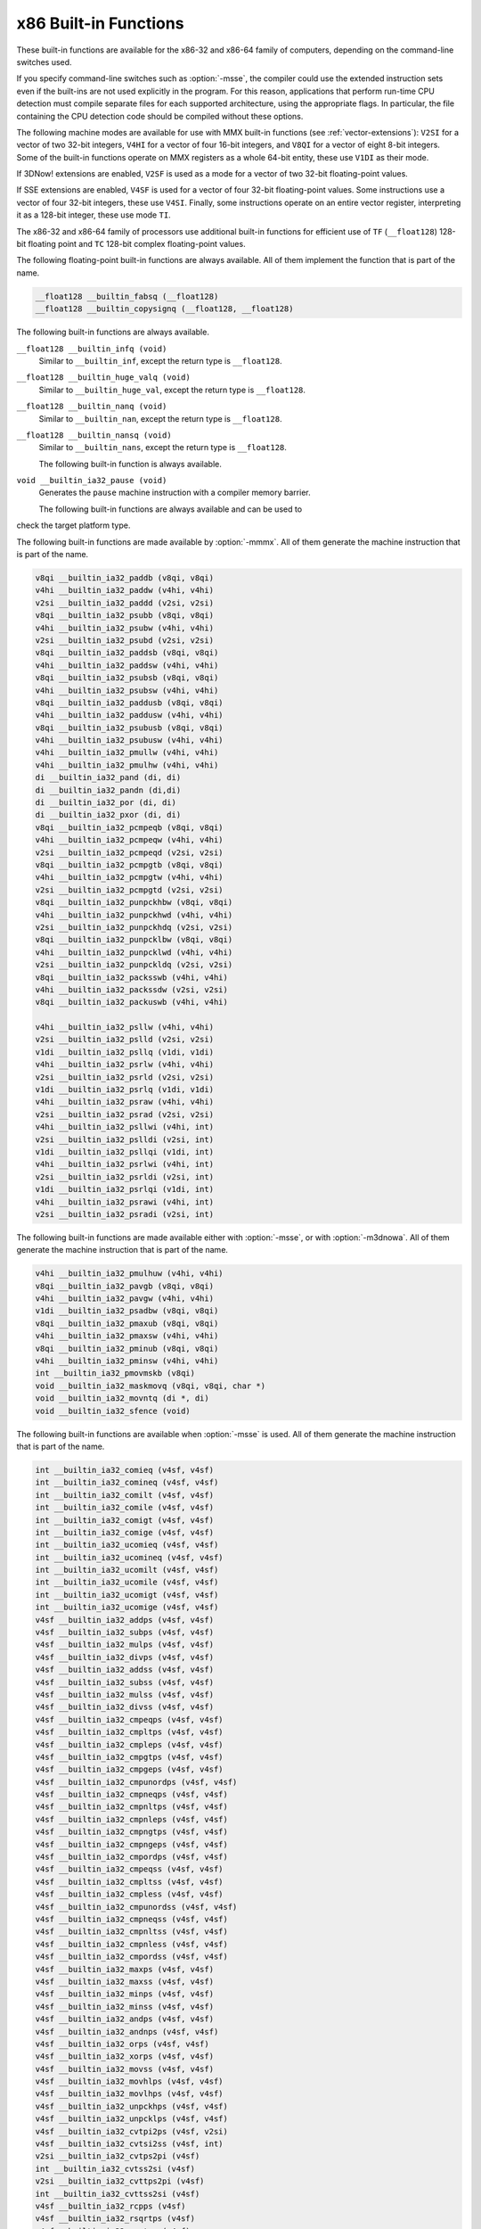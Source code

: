 ..
  Copyright 1988-2021 Free Software Foundation, Inc.
  This is part of the GCC manual.
  For copying conditions, see the GPL license file

.. _x86-built-in-functions:

x86 Built-in Functions
^^^^^^^^^^^^^^^^^^^^^^

These built-in functions are available for the x86-32 and x86-64 family
of computers, depending on the command-line switches used.

If you specify command-line switches such as :option:`-msse`,
the compiler could use the extended instruction sets even if the built-ins
are not used explicitly in the program.  For this reason, applications
that perform run-time CPU detection must compile separate files for each
supported architecture, using the appropriate flags.  In particular,
the file containing the CPU detection code should be compiled without
these options.

The following machine modes are available for use with MMX built-in functions
(see :ref:`vector-extensions`): ``V2SI`` for a vector of two 32-bit integers,
``V4HI`` for a vector of four 16-bit integers, and ``V8QI`` for a
vector of eight 8-bit integers.  Some of the built-in functions operate on
MMX registers as a whole 64-bit entity, these use ``V1DI`` as their mode.

If 3DNow! extensions are enabled, ``V2SF`` is used as a mode for a vector
of two 32-bit floating-point values.

If SSE extensions are enabled, ``V4SF`` is used for a vector of four 32-bit
floating-point values.  Some instructions use a vector of four 32-bit
integers, these use ``V4SI``.  Finally, some instructions operate on an
entire vector register, interpreting it as a 128-bit integer, these use mode
``TI``.

The x86-32 and x86-64 family of processors use additional built-in
functions for efficient use of ``TF`` (``__float128``) 128-bit
floating point and ``TC`` 128-bit complex floating-point values.

The following floating-point built-in functions are always available.  All
of them implement the function that is part of the name.

.. code-block:: c++

  __float128 __builtin_fabsq (__float128)
  __float128 __builtin_copysignq (__float128, __float128)

The following built-in functions are always available.

``__float128 __builtin_infq (void)``
  Similar to ``__builtin_inf``, except the return type is ``__float128``.

  .. index:: __builtin_infq

``__float128 __builtin_huge_valq (void)``
  Similar to ``__builtin_huge_val``, except the return type is ``__float128``.

  .. index:: __builtin_huge_valq

``__float128 __builtin_nanq (void)``
  Similar to ``__builtin_nan``, except the return type is ``__float128``.

  .. index:: __builtin_nanq

``__float128 __builtin_nansq (void)``
  Similar to ``__builtin_nans``, except the return type is ``__float128``.

  .. index:: __builtin_nansq

  The following built-in function is always available.

``void __builtin_ia32_pause (void)``
  Generates the ``pause`` machine instruction with a compiler memory
  barrier.

  The following built-in functions are always available and can be used to
check the target platform type.

.. function:: void __builtin_cpu_init (void)

  This function runs the CPU detection code to check the type of CPU and the
  features supported.  This built-in function needs to be invoked along with the built-in functions
  to check CPU type and features, ``__builtin_cpu_is`` and
  ``__builtin_cpu_supports``, only when used in a function that is
  executed before any constructors are called.  The CPU detection code is
  automatically executed in a very high priority constructor.

  For example, this function has to be used in ``ifunc`` resolvers that
  check for CPU type using the built-in functions ``__builtin_cpu_is``
  and ``__builtin_cpu_supports``, or in constructors on targets that
  don't support constructor priority.

  .. code-block:: c++

    static void (*resolve_memcpy (void)) (void)
    {
      // ifunc resolvers fire before constructors, explicitly call the init
      // function.
      __builtin_cpu_init ();
      if (__builtin_cpu_supports ("ssse3"))
        return ssse3_memcpy; // super fast memcpy with ssse3 instructions.
      else
        return default_memcpy;
    }

    void *memcpy (void *, const void *, size_t)
         __attribute__ ((ifunc ("resolve_memcpy")));

.. function:: int __builtin_cpu_is (const char *cpuname)

  This function returns a positive integer if the run-time CPU
  is of type :samp:`{cpuname}`
  and returns ``0`` otherwise. The following CPU names can be detected:

  :samp:`amd`
    AMD CPU.

  :samp:`intel`
    Intel CPU.

  :samp:`atom`
    Intel Atom CPU.

  :samp:`slm`
    Intel Silvermont CPU.

  :samp:`core2`
    Intel Core 2 CPU.

  :samp:`corei7`
    Intel Core i7 CPU.

  :samp:`nehalem`
    Intel Core i7 Nehalem CPU.

  :samp:`westmere`
    Intel Core i7 Westmere CPU.

  :samp:`sandybridge`
    Intel Core i7 Sandy Bridge CPU.

  :samp:`ivybridge`
    Intel Core i7 Ivy Bridge CPU.

  :samp:`haswell`
    Intel Core i7 Haswell CPU.

  :samp:`broadwell`
    Intel Core i7 Broadwell CPU.

  :samp:`skylake`
    Intel Core i7 Skylake CPU.

  :samp:`skylake-avx512`
    Intel Core i7 Skylake AVX512 CPU.

  :samp:`cannonlake`
    Intel Core i7 Cannon Lake CPU.

  :samp:`icelake-client`
    Intel Core i7 Ice Lake Client CPU.

  :samp:`icelake-server`
    Intel Core i7 Ice Lake Server CPU.

  :samp:`cascadelake`
    Intel Core i7 Cascadelake CPU.

  :samp:`tigerlake`
    Intel Core i7 Tigerlake CPU.

  :samp:`cooperlake`
    Intel Core i7 Cooperlake CPU.

  :samp:`sapphirerapids`
    Intel Core i7 sapphirerapids CPU.

  :samp:`alderlake`
    Intel Core i7 Alderlake CPU.

  :samp:`rocketlake`
    Intel Core i7 Rocketlake CPU.

  :samp:`bonnell`
    Intel Atom Bonnell CPU.

  :samp:`silvermont`
    Intel Atom Silvermont CPU.

  :samp:`goldmont`
    Intel Atom Goldmont CPU.

  :samp:`goldmont-plus`
    Intel Atom Goldmont Plus CPU.

  :samp:`tremont`
    Intel Atom Tremont CPU.

  :samp:`knl`
    Intel Knights Landing CPU.

  :samp:`knm`
    Intel Knights Mill CPU.

  :samp:`amdfam10h`
    AMD Family 10h CPU.

  :samp:`barcelona`
    AMD Family 10h Barcelona CPU.

  :samp:`shanghai`
    AMD Family 10h Shanghai CPU.

  :samp:`istanbul`
    AMD Family 10h Istanbul CPU.

  :samp:`btver1`
    AMD Family 14h CPU.

  :samp:`amdfam15h`
    AMD Family 15h CPU.

  :samp:`bdver1`
    AMD Family 15h Bulldozer version 1.

  :samp:`bdver2`
    AMD Family 15h Bulldozer version 2.

  :samp:`bdver3`
    AMD Family 15h Bulldozer version 3.

  :samp:`bdver4`
    AMD Family 15h Bulldozer version 4.

  :samp:`btver2`
    AMD Family 16h CPU.

  :samp:`amdfam17h`
    AMD Family 17h CPU.

  :samp:`znver1`
    AMD Family 17h Zen version 1.

  :samp:`znver2`
    AMD Family 17h Zen version 2.

  :samp:`amdfam19h`
    AMD Family 19h CPU.

  :samp:`znver3`
    AMD Family 19h Zen version 3.

  :samp:`x86-64`
    Baseline x86-64 microarchitecture level (as defined in x86-64 psABI).

  :samp:`x86-64-v2`
    x86-64-v2 microarchitecture level.

  :samp:`x86-64-v3`
    x86-64-v3 microarchitecture level.

  :samp:`x86-64-v4`
    x86-64-v4 microarchitecture level.

    Here is an example:

  .. code-block:: c++

    if (__builtin_cpu_is ("corei7"))
      {
         do_corei7 (); // Core i7 specific implementation.
      }
    else
      {
         do_generic (); // Generic implementation.
      }

.. function:: int __builtin_cpu_supports (const char *feature)

  This function returns a positive integer if the run-time CPU
  supports :samp:`{feature}`
  and returns ``0`` otherwise. The following features can be detected:

  :samp:`cmov`
    CMOV instruction.

  :samp:`mmx`
    MMX instructions.

  :samp:`popcnt`
    POPCNT instruction.

  :samp:`sse`
    SSE instructions.

  :samp:`sse2`
    SSE2 instructions.

  :samp:`sse3`
    SSE3 instructions.

  :samp:`ssse3`
    SSSE3 instructions.

  :samp:`sse4.1`
    SSE4.1 instructions.

  :samp:`sse4.2`
    SSE4.2 instructions.

  :samp:`avx`
    AVX instructions.

  :samp:`avx2`
    AVX2 instructions.

  :samp:`sse4a`
    SSE4A instructions.

  :samp:`fma4`
    FMA4 instructions.

  :samp:`xop`
    XOP instructions.

  :samp:`fma`
    FMA instructions.

  :samp:`avx512f`
    AVX512F instructions.

  :samp:`bmi`
    BMI instructions.

  :samp:`bmi2`
    BMI2 instructions.

  :samp:`aes`
    AES instructions.

  :samp:`pclmul`
    PCLMUL instructions.

  :samp:`avx512vl`
    AVX512VL instructions.

  :samp:`avx512bw`
    AVX512BW instructions.

  :samp:`avx512dq`
    AVX512DQ instructions.

  :samp:`avx512cd`
    AVX512CD instructions.

  :samp:`avx512er`
    AVX512ER instructions.

  :samp:`avx512pf`
    AVX512PF instructions.

  :samp:`avx512vbmi`
    AVX512VBMI instructions.

  :samp:`avx512ifma`
    AVX512IFMA instructions.

  :samp:`avx5124vnniw`
    AVX5124VNNIW instructions.

  :samp:`avx5124fmaps`
    AVX5124FMAPS instructions.

  :samp:`avx512vpopcntdq`
    AVX512VPOPCNTDQ instructions.

  :samp:`avx512vbmi2`
    AVX512VBMI2 instructions.

  :samp:`gfni`
    GFNI instructions.

  :samp:`vpclmulqdq`
    VPCLMULQDQ instructions.

  :samp:`avx512vnni`
    AVX512VNNI instructions.

  :samp:`avx512bitalg`
    AVX512BITALG instructions.

    Here is an example:

  .. code-block:: c++

    if (__builtin_cpu_supports ("popcnt"))
      {
         asm("popcnt %1,%0" : "=r"(count) : "rm"(n) : "cc");
      }
    else
      {
         count = generic_countbits (n); //generic implementation.
      }

The following built-in functions are made available by :option:`-mmmx`.
All of them generate the machine instruction that is part of the name.

.. code-block:: c++

  v8qi __builtin_ia32_paddb (v8qi, v8qi)
  v4hi __builtin_ia32_paddw (v4hi, v4hi)
  v2si __builtin_ia32_paddd (v2si, v2si)
  v8qi __builtin_ia32_psubb (v8qi, v8qi)
  v4hi __builtin_ia32_psubw (v4hi, v4hi)
  v2si __builtin_ia32_psubd (v2si, v2si)
  v8qi __builtin_ia32_paddsb (v8qi, v8qi)
  v4hi __builtin_ia32_paddsw (v4hi, v4hi)
  v8qi __builtin_ia32_psubsb (v8qi, v8qi)
  v4hi __builtin_ia32_psubsw (v4hi, v4hi)
  v8qi __builtin_ia32_paddusb (v8qi, v8qi)
  v4hi __builtin_ia32_paddusw (v4hi, v4hi)
  v8qi __builtin_ia32_psubusb (v8qi, v8qi)
  v4hi __builtin_ia32_psubusw (v4hi, v4hi)
  v4hi __builtin_ia32_pmullw (v4hi, v4hi)
  v4hi __builtin_ia32_pmulhw (v4hi, v4hi)
  di __builtin_ia32_pand (di, di)
  di __builtin_ia32_pandn (di,di)
  di __builtin_ia32_por (di, di)
  di __builtin_ia32_pxor (di, di)
  v8qi __builtin_ia32_pcmpeqb (v8qi, v8qi)
  v4hi __builtin_ia32_pcmpeqw (v4hi, v4hi)
  v2si __builtin_ia32_pcmpeqd (v2si, v2si)
  v8qi __builtin_ia32_pcmpgtb (v8qi, v8qi)
  v4hi __builtin_ia32_pcmpgtw (v4hi, v4hi)
  v2si __builtin_ia32_pcmpgtd (v2si, v2si)
  v8qi __builtin_ia32_punpckhbw (v8qi, v8qi)
  v4hi __builtin_ia32_punpckhwd (v4hi, v4hi)
  v2si __builtin_ia32_punpckhdq (v2si, v2si)
  v8qi __builtin_ia32_punpcklbw (v8qi, v8qi)
  v4hi __builtin_ia32_punpcklwd (v4hi, v4hi)
  v2si __builtin_ia32_punpckldq (v2si, v2si)
  v8qi __builtin_ia32_packsswb (v4hi, v4hi)
  v4hi __builtin_ia32_packssdw (v2si, v2si)
  v8qi __builtin_ia32_packuswb (v4hi, v4hi)

  v4hi __builtin_ia32_psllw (v4hi, v4hi)
  v2si __builtin_ia32_pslld (v2si, v2si)
  v1di __builtin_ia32_psllq (v1di, v1di)
  v4hi __builtin_ia32_psrlw (v4hi, v4hi)
  v2si __builtin_ia32_psrld (v2si, v2si)
  v1di __builtin_ia32_psrlq (v1di, v1di)
  v4hi __builtin_ia32_psraw (v4hi, v4hi)
  v2si __builtin_ia32_psrad (v2si, v2si)
  v4hi __builtin_ia32_psllwi (v4hi, int)
  v2si __builtin_ia32_pslldi (v2si, int)
  v1di __builtin_ia32_psllqi (v1di, int)
  v4hi __builtin_ia32_psrlwi (v4hi, int)
  v2si __builtin_ia32_psrldi (v2si, int)
  v1di __builtin_ia32_psrlqi (v1di, int)
  v4hi __builtin_ia32_psrawi (v4hi, int)
  v2si __builtin_ia32_psradi (v2si, int)

The following built-in functions are made available either with
:option:`-msse`, or with :option:`-m3dnowa`.  All of them generate
the machine instruction that is part of the name.

.. code-block:: c++

  v4hi __builtin_ia32_pmulhuw (v4hi, v4hi)
  v8qi __builtin_ia32_pavgb (v8qi, v8qi)
  v4hi __builtin_ia32_pavgw (v4hi, v4hi)
  v1di __builtin_ia32_psadbw (v8qi, v8qi)
  v8qi __builtin_ia32_pmaxub (v8qi, v8qi)
  v4hi __builtin_ia32_pmaxsw (v4hi, v4hi)
  v8qi __builtin_ia32_pminub (v8qi, v8qi)
  v4hi __builtin_ia32_pminsw (v4hi, v4hi)
  int __builtin_ia32_pmovmskb (v8qi)
  void __builtin_ia32_maskmovq (v8qi, v8qi, char *)
  void __builtin_ia32_movntq (di *, di)
  void __builtin_ia32_sfence (void)

The following built-in functions are available when :option:`-msse` is used.
All of them generate the machine instruction that is part of the name.

.. code-block:: c++

  int __builtin_ia32_comieq (v4sf, v4sf)
  int __builtin_ia32_comineq (v4sf, v4sf)
  int __builtin_ia32_comilt (v4sf, v4sf)
  int __builtin_ia32_comile (v4sf, v4sf)
  int __builtin_ia32_comigt (v4sf, v4sf)
  int __builtin_ia32_comige (v4sf, v4sf)
  int __builtin_ia32_ucomieq (v4sf, v4sf)
  int __builtin_ia32_ucomineq (v4sf, v4sf)
  int __builtin_ia32_ucomilt (v4sf, v4sf)
  int __builtin_ia32_ucomile (v4sf, v4sf)
  int __builtin_ia32_ucomigt (v4sf, v4sf)
  int __builtin_ia32_ucomige (v4sf, v4sf)
  v4sf __builtin_ia32_addps (v4sf, v4sf)
  v4sf __builtin_ia32_subps (v4sf, v4sf)
  v4sf __builtin_ia32_mulps (v4sf, v4sf)
  v4sf __builtin_ia32_divps (v4sf, v4sf)
  v4sf __builtin_ia32_addss (v4sf, v4sf)
  v4sf __builtin_ia32_subss (v4sf, v4sf)
  v4sf __builtin_ia32_mulss (v4sf, v4sf)
  v4sf __builtin_ia32_divss (v4sf, v4sf)
  v4sf __builtin_ia32_cmpeqps (v4sf, v4sf)
  v4sf __builtin_ia32_cmpltps (v4sf, v4sf)
  v4sf __builtin_ia32_cmpleps (v4sf, v4sf)
  v4sf __builtin_ia32_cmpgtps (v4sf, v4sf)
  v4sf __builtin_ia32_cmpgeps (v4sf, v4sf)
  v4sf __builtin_ia32_cmpunordps (v4sf, v4sf)
  v4sf __builtin_ia32_cmpneqps (v4sf, v4sf)
  v4sf __builtin_ia32_cmpnltps (v4sf, v4sf)
  v4sf __builtin_ia32_cmpnleps (v4sf, v4sf)
  v4sf __builtin_ia32_cmpngtps (v4sf, v4sf)
  v4sf __builtin_ia32_cmpngeps (v4sf, v4sf)
  v4sf __builtin_ia32_cmpordps (v4sf, v4sf)
  v4sf __builtin_ia32_cmpeqss (v4sf, v4sf)
  v4sf __builtin_ia32_cmpltss (v4sf, v4sf)
  v4sf __builtin_ia32_cmpless (v4sf, v4sf)
  v4sf __builtin_ia32_cmpunordss (v4sf, v4sf)
  v4sf __builtin_ia32_cmpneqss (v4sf, v4sf)
  v4sf __builtin_ia32_cmpnltss (v4sf, v4sf)
  v4sf __builtin_ia32_cmpnless (v4sf, v4sf)
  v4sf __builtin_ia32_cmpordss (v4sf, v4sf)
  v4sf __builtin_ia32_maxps (v4sf, v4sf)
  v4sf __builtin_ia32_maxss (v4sf, v4sf)
  v4sf __builtin_ia32_minps (v4sf, v4sf)
  v4sf __builtin_ia32_minss (v4sf, v4sf)
  v4sf __builtin_ia32_andps (v4sf, v4sf)
  v4sf __builtin_ia32_andnps (v4sf, v4sf)
  v4sf __builtin_ia32_orps (v4sf, v4sf)
  v4sf __builtin_ia32_xorps (v4sf, v4sf)
  v4sf __builtin_ia32_movss (v4sf, v4sf)
  v4sf __builtin_ia32_movhlps (v4sf, v4sf)
  v4sf __builtin_ia32_movlhps (v4sf, v4sf)
  v4sf __builtin_ia32_unpckhps (v4sf, v4sf)
  v4sf __builtin_ia32_unpcklps (v4sf, v4sf)
  v4sf __builtin_ia32_cvtpi2ps (v4sf, v2si)
  v4sf __builtin_ia32_cvtsi2ss (v4sf, int)
  v2si __builtin_ia32_cvtps2pi (v4sf)
  int __builtin_ia32_cvtss2si (v4sf)
  v2si __builtin_ia32_cvttps2pi (v4sf)
  int __builtin_ia32_cvttss2si (v4sf)
  v4sf __builtin_ia32_rcpps (v4sf)
  v4sf __builtin_ia32_rsqrtps (v4sf)
  v4sf __builtin_ia32_sqrtps (v4sf)
  v4sf __builtin_ia32_rcpss (v4sf)
  v4sf __builtin_ia32_rsqrtss (v4sf)
  v4sf __builtin_ia32_sqrtss (v4sf)
  v4sf __builtin_ia32_shufps (v4sf, v4sf, int)
  void __builtin_ia32_movntps (float *, v4sf)
  int __builtin_ia32_movmskps (v4sf)

The following built-in functions are available when :option:`-msse` is used.

``v4sf __builtin_ia32_loadups (float *)``
  Generates the ``movups`` machine instruction as a load from memory.

``void __builtin_ia32_storeups (float *, v4sf)``
  Generates the ``movups`` machine instruction as a store to memory.

``v4sf __builtin_ia32_loadss (float *)``
  Generates the ``movss`` machine instruction as a load from memory.

``v4sf __builtin_ia32_loadhps (v4sf, const v2sf *)``
  Generates the ``movhps`` machine instruction as a load from memory.

``v4sf __builtin_ia32_loadlps (v4sf, const v2sf *)``
  Generates the ``movlps`` machine instruction as a load from memory

``void __builtin_ia32_storehps (v2sf *, v4sf)``
  Generates the ``movhps`` machine instruction as a store to memory.

``void __builtin_ia32_storelps (v2sf *, v4sf)``
  Generates the ``movlps`` machine instruction as a store to memory.

  The following built-in functions are available when :option:`-msse2` is used.
All of them generate the machine instruction that is part of the name.

.. code-block:: c++

  int __builtin_ia32_comisdeq (v2df, v2df)
  int __builtin_ia32_comisdlt (v2df, v2df)
  int __builtin_ia32_comisdle (v2df, v2df)
  int __builtin_ia32_comisdgt (v2df, v2df)
  int __builtin_ia32_comisdge (v2df, v2df)
  int __builtin_ia32_comisdneq (v2df, v2df)
  int __builtin_ia32_ucomisdeq (v2df, v2df)
  int __builtin_ia32_ucomisdlt (v2df, v2df)
  int __builtin_ia32_ucomisdle (v2df, v2df)
  int __builtin_ia32_ucomisdgt (v2df, v2df)
  int __builtin_ia32_ucomisdge (v2df, v2df)
  int __builtin_ia32_ucomisdneq (v2df, v2df)
  v2df __builtin_ia32_cmpeqpd (v2df, v2df)
  v2df __builtin_ia32_cmpltpd (v2df, v2df)
  v2df __builtin_ia32_cmplepd (v2df, v2df)
  v2df __builtin_ia32_cmpgtpd (v2df, v2df)
  v2df __builtin_ia32_cmpgepd (v2df, v2df)
  v2df __builtin_ia32_cmpunordpd (v2df, v2df)
  v2df __builtin_ia32_cmpneqpd (v2df, v2df)
  v2df __builtin_ia32_cmpnltpd (v2df, v2df)
  v2df __builtin_ia32_cmpnlepd (v2df, v2df)
  v2df __builtin_ia32_cmpngtpd (v2df, v2df)
  v2df __builtin_ia32_cmpngepd (v2df, v2df)
  v2df __builtin_ia32_cmpordpd (v2df, v2df)
  v2df __builtin_ia32_cmpeqsd (v2df, v2df)
  v2df __builtin_ia32_cmpltsd (v2df, v2df)
  v2df __builtin_ia32_cmplesd (v2df, v2df)
  v2df __builtin_ia32_cmpunordsd (v2df, v2df)
  v2df __builtin_ia32_cmpneqsd (v2df, v2df)
  v2df __builtin_ia32_cmpnltsd (v2df, v2df)
  v2df __builtin_ia32_cmpnlesd (v2df, v2df)
  v2df __builtin_ia32_cmpordsd (v2df, v2df)
  v2di __builtin_ia32_paddq (v2di, v2di)
  v2di __builtin_ia32_psubq (v2di, v2di)
  v2df __builtin_ia32_addpd (v2df, v2df)
  v2df __builtin_ia32_subpd (v2df, v2df)
  v2df __builtin_ia32_mulpd (v2df, v2df)
  v2df __builtin_ia32_divpd (v2df, v2df)
  v2df __builtin_ia32_addsd (v2df, v2df)
  v2df __builtin_ia32_subsd (v2df, v2df)
  v2df __builtin_ia32_mulsd (v2df, v2df)
  v2df __builtin_ia32_divsd (v2df, v2df)
  v2df __builtin_ia32_minpd (v2df, v2df)
  v2df __builtin_ia32_maxpd (v2df, v2df)
  v2df __builtin_ia32_minsd (v2df, v2df)
  v2df __builtin_ia32_maxsd (v2df, v2df)
  v2df __builtin_ia32_andpd (v2df, v2df)
  v2df __builtin_ia32_andnpd (v2df, v2df)
  v2df __builtin_ia32_orpd (v2df, v2df)
  v2df __builtin_ia32_xorpd (v2df, v2df)
  v2df __builtin_ia32_movsd (v2df, v2df)
  v2df __builtin_ia32_unpckhpd (v2df, v2df)
  v2df __builtin_ia32_unpcklpd (v2df, v2df)
  v16qi __builtin_ia32_paddb128 (v16qi, v16qi)
  v8hi __builtin_ia32_paddw128 (v8hi, v8hi)
  v4si __builtin_ia32_paddd128 (v4si, v4si)
  v2di __builtin_ia32_paddq128 (v2di, v2di)
  v16qi __builtin_ia32_psubb128 (v16qi, v16qi)
  v8hi __builtin_ia32_psubw128 (v8hi, v8hi)
  v4si __builtin_ia32_psubd128 (v4si, v4si)
  v2di __builtin_ia32_psubq128 (v2di, v2di)
  v8hi __builtin_ia32_pmullw128 (v8hi, v8hi)
  v8hi __builtin_ia32_pmulhw128 (v8hi, v8hi)
  v2di __builtin_ia32_pand128 (v2di, v2di)
  v2di __builtin_ia32_pandn128 (v2di, v2di)
  v2di __builtin_ia32_por128 (v2di, v2di)
  v2di __builtin_ia32_pxor128 (v2di, v2di)
  v16qi __builtin_ia32_pavgb128 (v16qi, v16qi)
  v8hi __builtin_ia32_pavgw128 (v8hi, v8hi)
  v16qi __builtin_ia32_pcmpeqb128 (v16qi, v16qi)
  v8hi __builtin_ia32_pcmpeqw128 (v8hi, v8hi)
  v4si __builtin_ia32_pcmpeqd128 (v4si, v4si)
  v16qi __builtin_ia32_pcmpgtb128 (v16qi, v16qi)
  v8hi __builtin_ia32_pcmpgtw128 (v8hi, v8hi)
  v4si __builtin_ia32_pcmpgtd128 (v4si, v4si)
  v16qi __builtin_ia32_pmaxub128 (v16qi, v16qi)
  v8hi __builtin_ia32_pmaxsw128 (v8hi, v8hi)
  v16qi __builtin_ia32_pminub128 (v16qi, v16qi)
  v8hi __builtin_ia32_pminsw128 (v8hi, v8hi)
  v16qi __builtin_ia32_punpckhbw128 (v16qi, v16qi)
  v8hi __builtin_ia32_punpckhwd128 (v8hi, v8hi)
  v4si __builtin_ia32_punpckhdq128 (v4si, v4si)
  v2di __builtin_ia32_punpckhqdq128 (v2di, v2di)
  v16qi __builtin_ia32_punpcklbw128 (v16qi, v16qi)
  v8hi __builtin_ia32_punpcklwd128 (v8hi, v8hi)
  v4si __builtin_ia32_punpckldq128 (v4si, v4si)
  v2di __builtin_ia32_punpcklqdq128 (v2di, v2di)
  v16qi __builtin_ia32_packsswb128 (v8hi, v8hi)
  v8hi __builtin_ia32_packssdw128 (v4si, v4si)
  v16qi __builtin_ia32_packuswb128 (v8hi, v8hi)
  v8hi __builtin_ia32_pmulhuw128 (v8hi, v8hi)
  void __builtin_ia32_maskmovdqu (v16qi, v16qi)
  v2df __builtin_ia32_loadupd (double *)
  void __builtin_ia32_storeupd (double *, v2df)
  v2df __builtin_ia32_loadhpd (v2df, double const *)
  v2df __builtin_ia32_loadlpd (v2df, double const *)
  int __builtin_ia32_movmskpd (v2df)
  int __builtin_ia32_pmovmskb128 (v16qi)
  void __builtin_ia32_movnti (int *, int)
  void __builtin_ia32_movnti64 (long long int *, long long int)
  void __builtin_ia32_movntpd (double *, v2df)
  void __builtin_ia32_movntdq (v2df *, v2df)
  v4si __builtin_ia32_pshufd (v4si, int)
  v8hi __builtin_ia32_pshuflw (v8hi, int)
  v8hi __builtin_ia32_pshufhw (v8hi, int)
  v2di __builtin_ia32_psadbw128 (v16qi, v16qi)
  v2df __builtin_ia32_sqrtpd (v2df)
  v2df __builtin_ia32_sqrtsd (v2df)
  v2df __builtin_ia32_shufpd (v2df, v2df, int)
  v2df __builtin_ia32_cvtdq2pd (v4si)
  v4sf __builtin_ia32_cvtdq2ps (v4si)
  v4si __builtin_ia32_cvtpd2dq (v2df)
  v2si __builtin_ia32_cvtpd2pi (v2df)
  v4sf __builtin_ia32_cvtpd2ps (v2df)
  v4si __builtin_ia32_cvttpd2dq (v2df)
  v2si __builtin_ia32_cvttpd2pi (v2df)
  v2df __builtin_ia32_cvtpi2pd (v2si)
  int __builtin_ia32_cvtsd2si (v2df)
  int __builtin_ia32_cvttsd2si (v2df)
  long long __builtin_ia32_cvtsd2si64 (v2df)
  long long __builtin_ia32_cvttsd2si64 (v2df)
  v4si __builtin_ia32_cvtps2dq (v4sf)
  v2df __builtin_ia32_cvtps2pd (v4sf)
  v4si __builtin_ia32_cvttps2dq (v4sf)
  v2df __builtin_ia32_cvtsi2sd (v2df, int)
  v2df __builtin_ia32_cvtsi642sd (v2df, long long)
  v4sf __builtin_ia32_cvtsd2ss (v4sf, v2df)
  v2df __builtin_ia32_cvtss2sd (v2df, v4sf)
  void __builtin_ia32_clflush (const void *)
  void __builtin_ia32_lfence (void)
  void __builtin_ia32_mfence (void)
  v16qi __builtin_ia32_loaddqu (const char *)
  void __builtin_ia32_storedqu (char *, v16qi)
  v1di __builtin_ia32_pmuludq (v2si, v2si)
  v2di __builtin_ia32_pmuludq128 (v4si, v4si)
  v8hi __builtin_ia32_psllw128 (v8hi, v8hi)
  v4si __builtin_ia32_pslld128 (v4si, v4si)
  v2di __builtin_ia32_psllq128 (v2di, v2di)
  v8hi __builtin_ia32_psrlw128 (v8hi, v8hi)
  v4si __builtin_ia32_psrld128 (v4si, v4si)
  v2di __builtin_ia32_psrlq128 (v2di, v2di)
  v8hi __builtin_ia32_psraw128 (v8hi, v8hi)
  v4si __builtin_ia32_psrad128 (v4si, v4si)
  v2di __builtin_ia32_pslldqi128 (v2di, int)
  v8hi __builtin_ia32_psllwi128 (v8hi, int)
  v4si __builtin_ia32_pslldi128 (v4si, int)
  v2di __builtin_ia32_psllqi128 (v2di, int)
  v2di __builtin_ia32_psrldqi128 (v2di, int)
  v8hi __builtin_ia32_psrlwi128 (v8hi, int)
  v4si __builtin_ia32_psrldi128 (v4si, int)
  v2di __builtin_ia32_psrlqi128 (v2di, int)
  v8hi __builtin_ia32_psrawi128 (v8hi, int)
  v4si __builtin_ia32_psradi128 (v4si, int)
  v4si __builtin_ia32_pmaddwd128 (v8hi, v8hi)
  v2di __builtin_ia32_movq128 (v2di)

The following built-in functions are available when :option:`-msse3` is used.
All of them generate the machine instruction that is part of the name.

.. code-block:: c++

  v2df __builtin_ia32_addsubpd (v2df, v2df)
  v4sf __builtin_ia32_addsubps (v4sf, v4sf)
  v2df __builtin_ia32_haddpd (v2df, v2df)
  v4sf __builtin_ia32_haddps (v4sf, v4sf)
  v2df __builtin_ia32_hsubpd (v2df, v2df)
  v4sf __builtin_ia32_hsubps (v4sf, v4sf)
  v16qi __builtin_ia32_lddqu (char const *)
  void __builtin_ia32_monitor (void *, unsigned int, unsigned int)
  v4sf __builtin_ia32_movshdup (v4sf)
  v4sf __builtin_ia32_movsldup (v4sf)
  void __builtin_ia32_mwait (unsigned int, unsigned int)

The following built-in functions are available when :option:`-mssse3` is used.
All of them generate the machine instruction that is part of the name.

.. code-block:: c++

  v2si __builtin_ia32_phaddd (v2si, v2si)
  v4hi __builtin_ia32_phaddw (v4hi, v4hi)
  v4hi __builtin_ia32_phaddsw (v4hi, v4hi)
  v2si __builtin_ia32_phsubd (v2si, v2si)
  v4hi __builtin_ia32_phsubw (v4hi, v4hi)
  v4hi __builtin_ia32_phsubsw (v4hi, v4hi)
  v4hi __builtin_ia32_pmaddubsw (v8qi, v8qi)
  v4hi __builtin_ia32_pmulhrsw (v4hi, v4hi)
  v8qi __builtin_ia32_pshufb (v8qi, v8qi)
  v8qi __builtin_ia32_psignb (v8qi, v8qi)
  v2si __builtin_ia32_psignd (v2si, v2si)
  v4hi __builtin_ia32_psignw (v4hi, v4hi)
  v1di __builtin_ia32_palignr (v1di, v1di, int)
  v8qi __builtin_ia32_pabsb (v8qi)
  v2si __builtin_ia32_pabsd (v2si)
  v4hi __builtin_ia32_pabsw (v4hi)

The following built-in functions are available when :option:`-mssse3` is used.
All of them generate the machine instruction that is part of the name.

.. code-block:: c++

  v4si __builtin_ia32_phaddd128 (v4si, v4si)
  v8hi __builtin_ia32_phaddw128 (v8hi, v8hi)
  v8hi __builtin_ia32_phaddsw128 (v8hi, v8hi)
  v4si __builtin_ia32_phsubd128 (v4si, v4si)
  v8hi __builtin_ia32_phsubw128 (v8hi, v8hi)
  v8hi __builtin_ia32_phsubsw128 (v8hi, v8hi)
  v8hi __builtin_ia32_pmaddubsw128 (v16qi, v16qi)
  v8hi __builtin_ia32_pmulhrsw128 (v8hi, v8hi)
  v16qi __builtin_ia32_pshufb128 (v16qi, v16qi)
  v16qi __builtin_ia32_psignb128 (v16qi, v16qi)
  v4si __builtin_ia32_psignd128 (v4si, v4si)
  v8hi __builtin_ia32_psignw128 (v8hi, v8hi)
  v2di __builtin_ia32_palignr128 (v2di, v2di, int)
  v16qi __builtin_ia32_pabsb128 (v16qi)
  v4si __builtin_ia32_pabsd128 (v4si)
  v8hi __builtin_ia32_pabsw128 (v8hi)

The following built-in functions are available when :option:`-msse4.1` is
used.  All of them generate the machine instruction that is part of the
name.

.. code-block:: c++

  v2df __builtin_ia32_blendpd (v2df, v2df, const int)
  v4sf __builtin_ia32_blendps (v4sf, v4sf, const int)
  v2df __builtin_ia32_blendvpd (v2df, v2df, v2df)
  v4sf __builtin_ia32_blendvps (v4sf, v4sf, v4sf)
  v2df __builtin_ia32_dppd (v2df, v2df, const int)
  v4sf __builtin_ia32_dpps (v4sf, v4sf, const int)
  v4sf __builtin_ia32_insertps128 (v4sf, v4sf, const int)
  v2di __builtin_ia32_movntdqa (v2di *);
  v16qi __builtin_ia32_mpsadbw128 (v16qi, v16qi, const int)
  v8hi __builtin_ia32_packusdw128 (v4si, v4si)
  v16qi __builtin_ia32_pblendvb128 (v16qi, v16qi, v16qi)
  v8hi __builtin_ia32_pblendw128 (v8hi, v8hi, const int)
  v2di __builtin_ia32_pcmpeqq (v2di, v2di)
  v8hi __builtin_ia32_phminposuw128 (v8hi)
  v16qi __builtin_ia32_pmaxsb128 (v16qi, v16qi)
  v4si __builtin_ia32_pmaxsd128 (v4si, v4si)
  v4si __builtin_ia32_pmaxud128 (v4si, v4si)
  v8hi __builtin_ia32_pmaxuw128 (v8hi, v8hi)
  v16qi __builtin_ia32_pminsb128 (v16qi, v16qi)
  v4si __builtin_ia32_pminsd128 (v4si, v4si)
  v4si __builtin_ia32_pminud128 (v4si, v4si)
  v8hi __builtin_ia32_pminuw128 (v8hi, v8hi)
  v4si __builtin_ia32_pmovsxbd128 (v16qi)
  v2di __builtin_ia32_pmovsxbq128 (v16qi)
  v8hi __builtin_ia32_pmovsxbw128 (v16qi)
  v2di __builtin_ia32_pmovsxdq128 (v4si)
  v4si __builtin_ia32_pmovsxwd128 (v8hi)
  v2di __builtin_ia32_pmovsxwq128 (v8hi)
  v4si __builtin_ia32_pmovzxbd128 (v16qi)
  v2di __builtin_ia32_pmovzxbq128 (v16qi)
  v8hi __builtin_ia32_pmovzxbw128 (v16qi)
  v2di __builtin_ia32_pmovzxdq128 (v4si)
  v4si __builtin_ia32_pmovzxwd128 (v8hi)
  v2di __builtin_ia32_pmovzxwq128 (v8hi)
  v2di __builtin_ia32_pmuldq128 (v4si, v4si)
  v4si __builtin_ia32_pmulld128 (v4si, v4si)
  int __builtin_ia32_ptestc128 (v2di, v2di)
  int __builtin_ia32_ptestnzc128 (v2di, v2di)
  int __builtin_ia32_ptestz128 (v2di, v2di)
  v2df __builtin_ia32_roundpd (v2df, const int)
  v4sf __builtin_ia32_roundps (v4sf, const int)
  v2df __builtin_ia32_roundsd (v2df, v2df, const int)
  v4sf __builtin_ia32_roundss (v4sf, v4sf, const int)

The following built-in functions are available when :option:`-msse4.1` is
used.

``v4sf __builtin_ia32_vec_set_v4sf (v4sf, float, const int)``
  Generates the ``insertps`` machine instruction.

``int __builtin_ia32_vec_ext_v16qi (v16qi, const int)``
  Generates the ``pextrb`` machine instruction.

``v16qi __builtin_ia32_vec_set_v16qi (v16qi, int, const int)``
  Generates the ``pinsrb`` machine instruction.

``v4si __builtin_ia32_vec_set_v4si (v4si, int, const int)``
  Generates the ``pinsrd`` machine instruction.

``v2di __builtin_ia32_vec_set_v2di (v2di, long long, const int)``
  Generates the ``pinsrq`` machine instruction in 64bit mode.

  The following built-in functions are changed to generate new SSE4.1
instructions when :option:`-msse4.1` is used.

``float __builtin_ia32_vec_ext_v4sf (v4sf, const int)``
  Generates the ``extractps`` machine instruction.

``int __builtin_ia32_vec_ext_v4si (v4si, const int)``
  Generates the ``pextrd`` machine instruction.

``long long __builtin_ia32_vec_ext_v2di (v2di, const int)``
  Generates the ``pextrq`` machine instruction in 64bit mode.

  The following built-in functions are available when :option:`-msse4.2` is
used.  All of them generate the machine instruction that is part of the
name.

.. code-block:: c++

  v16qi __builtin_ia32_pcmpestrm128 (v16qi, int, v16qi, int, const int)
  int __builtin_ia32_pcmpestri128 (v16qi, int, v16qi, int, const int)
  int __builtin_ia32_pcmpestria128 (v16qi, int, v16qi, int, const int)
  int __builtin_ia32_pcmpestric128 (v16qi, int, v16qi, int, const int)
  int __builtin_ia32_pcmpestrio128 (v16qi, int, v16qi, int, const int)
  int __builtin_ia32_pcmpestris128 (v16qi, int, v16qi, int, const int)
  int __builtin_ia32_pcmpestriz128 (v16qi, int, v16qi, int, const int)
  v16qi __builtin_ia32_pcmpistrm128 (v16qi, v16qi, const int)
  int __builtin_ia32_pcmpistri128 (v16qi, v16qi, const int)
  int __builtin_ia32_pcmpistria128 (v16qi, v16qi, const int)
  int __builtin_ia32_pcmpistric128 (v16qi, v16qi, const int)
  int __builtin_ia32_pcmpistrio128 (v16qi, v16qi, const int)
  int __builtin_ia32_pcmpistris128 (v16qi, v16qi, const int)
  int __builtin_ia32_pcmpistriz128 (v16qi, v16qi, const int)
  v2di __builtin_ia32_pcmpgtq (v2di, v2di)

The following built-in functions are available when :option:`-msse4.2` is
used.

``unsigned int __builtin_ia32_crc32qi (unsigned int, unsigned char)``
  Generates the ``crc32b`` machine instruction.

``unsigned int __builtin_ia32_crc32hi (unsigned int, unsigned short)``
  Generates the ``crc32w`` machine instruction.

``unsigned int __builtin_ia32_crc32si (unsigned int, unsigned int)``
  Generates the ``crc32l`` machine instruction.

``unsigned long long __builtin_ia32_crc32di (unsigned long long, unsigned long long)``
  Generates the ``crc32q`` machine instruction.

  The following built-in functions are changed to generate new SSE4.2
instructions when :option:`-msse4.2` is used.

``int __builtin_popcount (unsigned int)``
  Generates the ``popcntl`` machine instruction.

``int __builtin_popcountl (unsigned long)``
  Generates the ``popcntl`` or ``popcntq`` machine instruction,
  depending on the size of ``unsigned long``.

``int __builtin_popcountll (unsigned long long)``
  Generates the ``popcntq`` machine instruction.

  The following built-in functions are available when :option:`-mavx` is
used. All of them generate the machine instruction that is part of the
name.

.. code-block:: c++

  v4df __builtin_ia32_addpd256 (v4df,v4df)
  v8sf __builtin_ia32_addps256 (v8sf,v8sf)
  v4df __builtin_ia32_addsubpd256 (v4df,v4df)
  v8sf __builtin_ia32_addsubps256 (v8sf,v8sf)
  v4df __builtin_ia32_andnpd256 (v4df,v4df)
  v8sf __builtin_ia32_andnps256 (v8sf,v8sf)
  v4df __builtin_ia32_andpd256 (v4df,v4df)
  v8sf __builtin_ia32_andps256 (v8sf,v8sf)
  v4df __builtin_ia32_blendpd256 (v4df,v4df,int)
  v8sf __builtin_ia32_blendps256 (v8sf,v8sf,int)
  v4df __builtin_ia32_blendvpd256 (v4df,v4df,v4df)
  v8sf __builtin_ia32_blendvps256 (v8sf,v8sf,v8sf)
  v2df __builtin_ia32_cmppd (v2df,v2df,int)
  v4df __builtin_ia32_cmppd256 (v4df,v4df,int)
  v4sf __builtin_ia32_cmpps (v4sf,v4sf,int)
  v8sf __builtin_ia32_cmpps256 (v8sf,v8sf,int)
  v2df __builtin_ia32_cmpsd (v2df,v2df,int)
  v4sf __builtin_ia32_cmpss (v4sf,v4sf,int)
  v4df __builtin_ia32_cvtdq2pd256 (v4si)
  v8sf __builtin_ia32_cvtdq2ps256 (v8si)
  v4si __builtin_ia32_cvtpd2dq256 (v4df)
  v4sf __builtin_ia32_cvtpd2ps256 (v4df)
  v8si __builtin_ia32_cvtps2dq256 (v8sf)
  v4df __builtin_ia32_cvtps2pd256 (v4sf)
  v4si __builtin_ia32_cvttpd2dq256 (v4df)
  v8si __builtin_ia32_cvttps2dq256 (v8sf)
  v4df __builtin_ia32_divpd256 (v4df,v4df)
  v8sf __builtin_ia32_divps256 (v8sf,v8sf)
  v8sf __builtin_ia32_dpps256 (v8sf,v8sf,int)
  v4df __builtin_ia32_haddpd256 (v4df,v4df)
  v8sf __builtin_ia32_haddps256 (v8sf,v8sf)
  v4df __builtin_ia32_hsubpd256 (v4df,v4df)
  v8sf __builtin_ia32_hsubps256 (v8sf,v8sf)
  v32qi __builtin_ia32_lddqu256 (pcchar)
  v32qi __builtin_ia32_loaddqu256 (pcchar)
  v4df __builtin_ia32_loadupd256 (pcdouble)
  v8sf __builtin_ia32_loadups256 (pcfloat)
  v2df __builtin_ia32_maskloadpd (pcv2df,v2df)
  v4df __builtin_ia32_maskloadpd256 (pcv4df,v4df)
  v4sf __builtin_ia32_maskloadps (pcv4sf,v4sf)
  v8sf __builtin_ia32_maskloadps256 (pcv8sf,v8sf)
  void __builtin_ia32_maskstorepd (pv2df,v2df,v2df)
  void __builtin_ia32_maskstorepd256 (pv4df,v4df,v4df)
  void __builtin_ia32_maskstoreps (pv4sf,v4sf,v4sf)
  void __builtin_ia32_maskstoreps256 (pv8sf,v8sf,v8sf)
  v4df __builtin_ia32_maxpd256 (v4df,v4df)
  v8sf __builtin_ia32_maxps256 (v8sf,v8sf)
  v4df __builtin_ia32_minpd256 (v4df,v4df)
  v8sf __builtin_ia32_minps256 (v8sf,v8sf)
  v4df __builtin_ia32_movddup256 (v4df)
  int __builtin_ia32_movmskpd256 (v4df)
  int __builtin_ia32_movmskps256 (v8sf)
  v8sf __builtin_ia32_movshdup256 (v8sf)
  v8sf __builtin_ia32_movsldup256 (v8sf)
  v4df __builtin_ia32_mulpd256 (v4df,v4df)
  v8sf __builtin_ia32_mulps256 (v8sf,v8sf)
  v4df __builtin_ia32_orpd256 (v4df,v4df)
  v8sf __builtin_ia32_orps256 (v8sf,v8sf)
  v2df __builtin_ia32_pd_pd256 (v4df)
  v4df __builtin_ia32_pd256_pd (v2df)
  v4sf __builtin_ia32_ps_ps256 (v8sf)
  v8sf __builtin_ia32_ps256_ps (v4sf)
  int __builtin_ia32_ptestc256 (v4di,v4di,ptest)
  int __builtin_ia32_ptestnzc256 (v4di,v4di,ptest)
  int __builtin_ia32_ptestz256 (v4di,v4di,ptest)
  v8sf __builtin_ia32_rcpps256 (v8sf)
  v4df __builtin_ia32_roundpd256 (v4df,int)
  v8sf __builtin_ia32_roundps256 (v8sf,int)
  v8sf __builtin_ia32_rsqrtps_nr256 (v8sf)
  v8sf __builtin_ia32_rsqrtps256 (v8sf)
  v4df __builtin_ia32_shufpd256 (v4df,v4df,int)
  v8sf __builtin_ia32_shufps256 (v8sf,v8sf,int)
  v4si __builtin_ia32_si_si256 (v8si)
  v8si __builtin_ia32_si256_si (v4si)
  v4df __builtin_ia32_sqrtpd256 (v4df)
  v8sf __builtin_ia32_sqrtps_nr256 (v8sf)
  v8sf __builtin_ia32_sqrtps256 (v8sf)
  void __builtin_ia32_storedqu256 (pchar,v32qi)
  void __builtin_ia32_storeupd256 (pdouble,v4df)
  void __builtin_ia32_storeups256 (pfloat,v8sf)
  v4df __builtin_ia32_subpd256 (v4df,v4df)
  v8sf __builtin_ia32_subps256 (v8sf,v8sf)
  v4df __builtin_ia32_unpckhpd256 (v4df,v4df)
  v8sf __builtin_ia32_unpckhps256 (v8sf,v8sf)
  v4df __builtin_ia32_unpcklpd256 (v4df,v4df)
  v8sf __builtin_ia32_unpcklps256 (v8sf,v8sf)
  v4df __builtin_ia32_vbroadcastf128_pd256 (pcv2df)
  v8sf __builtin_ia32_vbroadcastf128_ps256 (pcv4sf)
  v4df __builtin_ia32_vbroadcastsd256 (pcdouble)
  v4sf __builtin_ia32_vbroadcastss (pcfloat)
  v8sf __builtin_ia32_vbroadcastss256 (pcfloat)
  v2df __builtin_ia32_vextractf128_pd256 (v4df,int)
  v4sf __builtin_ia32_vextractf128_ps256 (v8sf,int)
  v4si __builtin_ia32_vextractf128_si256 (v8si,int)
  v4df __builtin_ia32_vinsertf128_pd256 (v4df,v2df,int)
  v8sf __builtin_ia32_vinsertf128_ps256 (v8sf,v4sf,int)
  v8si __builtin_ia32_vinsertf128_si256 (v8si,v4si,int)
  v4df __builtin_ia32_vperm2f128_pd256 (v4df,v4df,int)
  v8sf __builtin_ia32_vperm2f128_ps256 (v8sf,v8sf,int)
  v8si __builtin_ia32_vperm2f128_si256 (v8si,v8si,int)
  v2df __builtin_ia32_vpermil2pd (v2df,v2df,v2di,int)
  v4df __builtin_ia32_vpermil2pd256 (v4df,v4df,v4di,int)
  v4sf __builtin_ia32_vpermil2ps (v4sf,v4sf,v4si,int)
  v8sf __builtin_ia32_vpermil2ps256 (v8sf,v8sf,v8si,int)
  v2df __builtin_ia32_vpermilpd (v2df,int)
  v4df __builtin_ia32_vpermilpd256 (v4df,int)
  v4sf __builtin_ia32_vpermilps (v4sf,int)
  v8sf __builtin_ia32_vpermilps256 (v8sf,int)
  v2df __builtin_ia32_vpermilvarpd (v2df,v2di)
  v4df __builtin_ia32_vpermilvarpd256 (v4df,v4di)
  v4sf __builtin_ia32_vpermilvarps (v4sf,v4si)
  v8sf __builtin_ia32_vpermilvarps256 (v8sf,v8si)
  int __builtin_ia32_vtestcpd (v2df,v2df,ptest)
  int __builtin_ia32_vtestcpd256 (v4df,v4df,ptest)
  int __builtin_ia32_vtestcps (v4sf,v4sf,ptest)
  int __builtin_ia32_vtestcps256 (v8sf,v8sf,ptest)
  int __builtin_ia32_vtestnzcpd (v2df,v2df,ptest)
  int __builtin_ia32_vtestnzcpd256 (v4df,v4df,ptest)
  int __builtin_ia32_vtestnzcps (v4sf,v4sf,ptest)
  int __builtin_ia32_vtestnzcps256 (v8sf,v8sf,ptest)
  int __builtin_ia32_vtestzpd (v2df,v2df,ptest)
  int __builtin_ia32_vtestzpd256 (v4df,v4df,ptest)
  int __builtin_ia32_vtestzps (v4sf,v4sf,ptest)
  int __builtin_ia32_vtestzps256 (v8sf,v8sf,ptest)
  void __builtin_ia32_vzeroall (void)
  void __builtin_ia32_vzeroupper (void)
  v4df __builtin_ia32_xorpd256 (v4df,v4df)
  v8sf __builtin_ia32_xorps256 (v8sf,v8sf)

The following built-in functions are available when :option:`-mavx2` is
used. All of them generate the machine instruction that is part of the
name.

.. code-block:: c++

  v32qi __builtin_ia32_mpsadbw256 (v32qi,v32qi,int)
  v32qi __builtin_ia32_pabsb256 (v32qi)
  v16hi __builtin_ia32_pabsw256 (v16hi)
  v8si __builtin_ia32_pabsd256 (v8si)
  v16hi __builtin_ia32_packssdw256 (v8si,v8si)
  v32qi __builtin_ia32_packsswb256 (v16hi,v16hi)
  v16hi __builtin_ia32_packusdw256 (v8si,v8si)
  v32qi __builtin_ia32_packuswb256 (v16hi,v16hi)
  v32qi __builtin_ia32_paddb256 (v32qi,v32qi)
  v16hi __builtin_ia32_paddw256 (v16hi,v16hi)
  v8si __builtin_ia32_paddd256 (v8si,v8si)
  v4di __builtin_ia32_paddq256 (v4di,v4di)
  v32qi __builtin_ia32_paddsb256 (v32qi,v32qi)
  v16hi __builtin_ia32_paddsw256 (v16hi,v16hi)
  v32qi __builtin_ia32_paddusb256 (v32qi,v32qi)
  v16hi __builtin_ia32_paddusw256 (v16hi,v16hi)
  v4di __builtin_ia32_palignr256 (v4di,v4di,int)
  v4di __builtin_ia32_andsi256 (v4di,v4di)
  v4di __builtin_ia32_andnotsi256 (v4di,v4di)
  v32qi __builtin_ia32_pavgb256 (v32qi,v32qi)
  v16hi __builtin_ia32_pavgw256 (v16hi,v16hi)
  v32qi __builtin_ia32_pblendvb256 (v32qi,v32qi,v32qi)
  v16hi __builtin_ia32_pblendw256 (v16hi,v16hi,int)
  v32qi __builtin_ia32_pcmpeqb256 (v32qi,v32qi)
  v16hi __builtin_ia32_pcmpeqw256 (v16hi,v16hi)
  v8si __builtin_ia32_pcmpeqd256 (c8si,v8si)
  v4di __builtin_ia32_pcmpeqq256 (v4di,v4di)
  v32qi __builtin_ia32_pcmpgtb256 (v32qi,v32qi)
  v16hi __builtin_ia32_pcmpgtw256 (16hi,v16hi)
  v8si __builtin_ia32_pcmpgtd256 (v8si,v8si)
  v4di __builtin_ia32_pcmpgtq256 (v4di,v4di)
  v16hi __builtin_ia32_phaddw256 (v16hi,v16hi)
  v8si __builtin_ia32_phaddd256 (v8si,v8si)
  v16hi __builtin_ia32_phaddsw256 (v16hi,v16hi)
  v16hi __builtin_ia32_phsubw256 (v16hi,v16hi)
  v8si __builtin_ia32_phsubd256 (v8si,v8si)
  v16hi __builtin_ia32_phsubsw256 (v16hi,v16hi)
  v32qi __builtin_ia32_pmaddubsw256 (v32qi,v32qi)
  v16hi __builtin_ia32_pmaddwd256 (v16hi,v16hi)
  v32qi __builtin_ia32_pmaxsb256 (v32qi,v32qi)
  v16hi __builtin_ia32_pmaxsw256 (v16hi,v16hi)
  v8si __builtin_ia32_pmaxsd256 (v8si,v8si)
  v32qi __builtin_ia32_pmaxub256 (v32qi,v32qi)
  v16hi __builtin_ia32_pmaxuw256 (v16hi,v16hi)
  v8si __builtin_ia32_pmaxud256 (v8si,v8si)
  v32qi __builtin_ia32_pminsb256 (v32qi,v32qi)
  v16hi __builtin_ia32_pminsw256 (v16hi,v16hi)
  v8si __builtin_ia32_pminsd256 (v8si,v8si)
  v32qi __builtin_ia32_pminub256 (v32qi,v32qi)
  v16hi __builtin_ia32_pminuw256 (v16hi,v16hi)
  v8si __builtin_ia32_pminud256 (v8si,v8si)
  int __builtin_ia32_pmovmskb256 (v32qi)
  v16hi __builtin_ia32_pmovsxbw256 (v16qi)
  v8si __builtin_ia32_pmovsxbd256 (v16qi)
  v4di __builtin_ia32_pmovsxbq256 (v16qi)
  v8si __builtin_ia32_pmovsxwd256 (v8hi)
  v4di __builtin_ia32_pmovsxwq256 (v8hi)
  v4di __builtin_ia32_pmovsxdq256 (v4si)
  v16hi __builtin_ia32_pmovzxbw256 (v16qi)
  v8si __builtin_ia32_pmovzxbd256 (v16qi)
  v4di __builtin_ia32_pmovzxbq256 (v16qi)
  v8si __builtin_ia32_pmovzxwd256 (v8hi)
  v4di __builtin_ia32_pmovzxwq256 (v8hi)
  v4di __builtin_ia32_pmovzxdq256 (v4si)
  v4di __builtin_ia32_pmuldq256 (v8si,v8si)
  v16hi __builtin_ia32_pmulhrsw256 (v16hi, v16hi)
  v16hi __builtin_ia32_pmulhuw256 (v16hi,v16hi)
  v16hi __builtin_ia32_pmulhw256 (v16hi,v16hi)
  v16hi __builtin_ia32_pmullw256 (v16hi,v16hi)
  v8si __builtin_ia32_pmulld256 (v8si,v8si)
  v4di __builtin_ia32_pmuludq256 (v8si,v8si)
  v4di __builtin_ia32_por256 (v4di,v4di)
  v16hi __builtin_ia32_psadbw256 (v32qi,v32qi)
  v32qi __builtin_ia32_pshufb256 (v32qi,v32qi)
  v8si __builtin_ia32_pshufd256 (v8si,int)
  v16hi __builtin_ia32_pshufhw256 (v16hi,int)
  v16hi __builtin_ia32_pshuflw256 (v16hi,int)
  v32qi __builtin_ia32_psignb256 (v32qi,v32qi)
  v16hi __builtin_ia32_psignw256 (v16hi,v16hi)
  v8si __builtin_ia32_psignd256 (v8si,v8si)
  v4di __builtin_ia32_pslldqi256 (v4di,int)
  v16hi __builtin_ia32_psllwi256 (16hi,int)
  v16hi __builtin_ia32_psllw256(v16hi,v8hi)
  v8si __builtin_ia32_pslldi256 (v8si,int)
  v8si __builtin_ia32_pslld256(v8si,v4si)
  v4di __builtin_ia32_psllqi256 (v4di,int)
  v4di __builtin_ia32_psllq256(v4di,v2di)
  v16hi __builtin_ia32_psrawi256 (v16hi,int)
  v16hi __builtin_ia32_psraw256 (v16hi,v8hi)
  v8si __builtin_ia32_psradi256 (v8si,int)
  v8si __builtin_ia32_psrad256 (v8si,v4si)
  v4di __builtin_ia32_psrldqi256 (v4di, int)
  v16hi __builtin_ia32_psrlwi256 (v16hi,int)
  v16hi __builtin_ia32_psrlw256 (v16hi,v8hi)
  v8si __builtin_ia32_psrldi256 (v8si,int)
  v8si __builtin_ia32_psrld256 (v8si,v4si)
  v4di __builtin_ia32_psrlqi256 (v4di,int)
  v4di __builtin_ia32_psrlq256(v4di,v2di)
  v32qi __builtin_ia32_psubb256 (v32qi,v32qi)
  v32hi __builtin_ia32_psubw256 (v16hi,v16hi)
  v8si __builtin_ia32_psubd256 (v8si,v8si)
  v4di __builtin_ia32_psubq256 (v4di,v4di)
  v32qi __builtin_ia32_psubsb256 (v32qi,v32qi)
  v16hi __builtin_ia32_psubsw256 (v16hi,v16hi)
  v32qi __builtin_ia32_psubusb256 (v32qi,v32qi)
  v16hi __builtin_ia32_psubusw256 (v16hi,v16hi)
  v32qi __builtin_ia32_punpckhbw256 (v32qi,v32qi)
  v16hi __builtin_ia32_punpckhwd256 (v16hi,v16hi)
  v8si __builtin_ia32_punpckhdq256 (v8si,v8si)
  v4di __builtin_ia32_punpckhqdq256 (v4di,v4di)
  v32qi __builtin_ia32_punpcklbw256 (v32qi,v32qi)
  v16hi __builtin_ia32_punpcklwd256 (v16hi,v16hi)
  v8si __builtin_ia32_punpckldq256 (v8si,v8si)
  v4di __builtin_ia32_punpcklqdq256 (v4di,v4di)
  v4di __builtin_ia32_pxor256 (v4di,v4di)
  v4di __builtin_ia32_movntdqa256 (pv4di)
  v4sf __builtin_ia32_vbroadcastss_ps (v4sf)
  v8sf __builtin_ia32_vbroadcastss_ps256 (v4sf)
  v4df __builtin_ia32_vbroadcastsd_pd256 (v2df)
  v4di __builtin_ia32_vbroadcastsi256 (v2di)
  v4si __builtin_ia32_pblendd128 (v4si,v4si)
  v8si __builtin_ia32_pblendd256 (v8si,v8si)
  v32qi __builtin_ia32_pbroadcastb256 (v16qi)
  v16hi __builtin_ia32_pbroadcastw256 (v8hi)
  v8si __builtin_ia32_pbroadcastd256 (v4si)
  v4di __builtin_ia32_pbroadcastq256 (v2di)
  v16qi __builtin_ia32_pbroadcastb128 (v16qi)
  v8hi __builtin_ia32_pbroadcastw128 (v8hi)
  v4si __builtin_ia32_pbroadcastd128 (v4si)
  v2di __builtin_ia32_pbroadcastq128 (v2di)
  v8si __builtin_ia32_permvarsi256 (v8si,v8si)
  v4df __builtin_ia32_permdf256 (v4df,int)
  v8sf __builtin_ia32_permvarsf256 (v8sf,v8sf)
  v4di __builtin_ia32_permdi256 (v4di,int)
  v4di __builtin_ia32_permti256 (v4di,v4di,int)
  v4di __builtin_ia32_extract128i256 (v4di,int)
  v4di __builtin_ia32_insert128i256 (v4di,v2di,int)
  v8si __builtin_ia32_maskloadd256 (pcv8si,v8si)
  v4di __builtin_ia32_maskloadq256 (pcv4di,v4di)
  v4si __builtin_ia32_maskloadd (pcv4si,v4si)
  v2di __builtin_ia32_maskloadq (pcv2di,v2di)
  void __builtin_ia32_maskstored256 (pv8si,v8si,v8si)
  void __builtin_ia32_maskstoreq256 (pv4di,v4di,v4di)
  void __builtin_ia32_maskstored (pv4si,v4si,v4si)
  void __builtin_ia32_maskstoreq (pv2di,v2di,v2di)
  v8si __builtin_ia32_psllv8si (v8si,v8si)
  v4si __builtin_ia32_psllv4si (v4si,v4si)
  v4di __builtin_ia32_psllv4di (v4di,v4di)
  v2di __builtin_ia32_psllv2di (v2di,v2di)
  v8si __builtin_ia32_psrav8si (v8si,v8si)
  v4si __builtin_ia32_psrav4si (v4si,v4si)
  v8si __builtin_ia32_psrlv8si (v8si,v8si)
  v4si __builtin_ia32_psrlv4si (v4si,v4si)
  v4di __builtin_ia32_psrlv4di (v4di,v4di)
  v2di __builtin_ia32_psrlv2di (v2di,v2di)
  v2df __builtin_ia32_gathersiv2df (v2df, pcdouble,v4si,v2df,int)
  v4df __builtin_ia32_gathersiv4df (v4df, pcdouble,v4si,v4df,int)
  v2df __builtin_ia32_gatherdiv2df (v2df, pcdouble,v2di,v2df,int)
  v4df __builtin_ia32_gatherdiv4df (v4df, pcdouble,v4di,v4df,int)
  v4sf __builtin_ia32_gathersiv4sf (v4sf, pcfloat,v4si,v4sf,int)
  v8sf __builtin_ia32_gathersiv8sf (v8sf, pcfloat,v8si,v8sf,int)
  v4sf __builtin_ia32_gatherdiv4sf (v4sf, pcfloat,v2di,v4sf,int)
  v4sf __builtin_ia32_gatherdiv4sf256 (v4sf, pcfloat,v4di,v4sf,int)
  v2di __builtin_ia32_gathersiv2di (v2di, pcint64,v4si,v2di,int)
  v4di __builtin_ia32_gathersiv4di (v4di, pcint64,v4si,v4di,int)
  v2di __builtin_ia32_gatherdiv2di (v2di, pcint64,v2di,v2di,int)
  v4di __builtin_ia32_gatherdiv4di (v4di, pcint64,v4di,v4di,int)
  v4si __builtin_ia32_gathersiv4si (v4si, pcint,v4si,v4si,int)
  v8si __builtin_ia32_gathersiv8si (v8si, pcint,v8si,v8si,int)
  v4si __builtin_ia32_gatherdiv4si (v4si, pcint,v2di,v4si,int)
  v4si __builtin_ia32_gatherdiv4si256 (v4si, pcint,v4di,v4si,int)

The following built-in functions are available when :option:`-maes` is
used.  All of them generate the machine instruction that is part of the
name.

.. code-block:: c++

  v2di __builtin_ia32_aesenc128 (v2di, v2di)
  v2di __builtin_ia32_aesenclast128 (v2di, v2di)
  v2di __builtin_ia32_aesdec128 (v2di, v2di)
  v2di __builtin_ia32_aesdeclast128 (v2di, v2di)
  v2di __builtin_ia32_aeskeygenassist128 (v2di, const int)
  v2di __builtin_ia32_aesimc128 (v2di)

The following built-in function is available when :option:`-mpclmul` is
used.

``v2di __builtin_ia32_pclmulqdq128 (v2di, v2di, const int)``
  Generates the ``pclmulqdq`` machine instruction.

  The following built-in function is available when :option:`-mfsgsbase` is
used.  All of them generate the machine instruction that is part of the
name.

.. code-block:: c++

  unsigned int __builtin_ia32_rdfsbase32 (void)
  unsigned long long __builtin_ia32_rdfsbase64 (void)
  unsigned int __builtin_ia32_rdgsbase32 (void)
  unsigned long long __builtin_ia32_rdgsbase64 (void)
  void _writefsbase_u32 (unsigned int)
  void _writefsbase_u64 (unsigned long long)
  void _writegsbase_u32 (unsigned int)
  void _writegsbase_u64 (unsigned long long)

The following built-in function is available when :option:`-mrdrnd` is
used.  All of them generate the machine instruction that is part of the
name.

.. code-block:: c++

  unsigned int __builtin_ia32_rdrand16_step (unsigned short *)
  unsigned int __builtin_ia32_rdrand32_step (unsigned int *)
  unsigned int __builtin_ia32_rdrand64_step (unsigned long long *)

The following built-in function is available when :option:`-mptwrite` is
used.  All of them generate the machine instruction that is part of the
name.

.. code-block:: c++

  void __builtin_ia32_ptwrite32 (unsigned)
  void __builtin_ia32_ptwrite64 (unsigned long long)

The following built-in functions are available when :option:`-msse4a` is used.
All of them generate the machine instruction that is part of the name.

.. code-block:: c++

  void __builtin_ia32_movntsd (double *, v2df)
  void __builtin_ia32_movntss (float *, v4sf)
  v2di __builtin_ia32_extrq  (v2di, v16qi)
  v2di __builtin_ia32_extrqi (v2di, const unsigned int, const unsigned int)
  v2di __builtin_ia32_insertq (v2di, v2di)
  v2di __builtin_ia32_insertqi (v2di, v2di, const unsigned int, const unsigned int)

The following built-in functions are available when :option:`-mxop` is used.

.. code-block:: c++

  v2df __builtin_ia32_vfrczpd (v2df)
  v4sf __builtin_ia32_vfrczps (v4sf)
  v2df __builtin_ia32_vfrczsd (v2df)
  v4sf __builtin_ia32_vfrczss (v4sf)
  v4df __builtin_ia32_vfrczpd256 (v4df)
  v8sf __builtin_ia32_vfrczps256 (v8sf)
  v2di __builtin_ia32_vpcmov (v2di, v2di, v2di)
  v2di __builtin_ia32_vpcmov_v2di (v2di, v2di, v2di)
  v4si __builtin_ia32_vpcmov_v4si (v4si, v4si, v4si)
  v8hi __builtin_ia32_vpcmov_v8hi (v8hi, v8hi, v8hi)
  v16qi __builtin_ia32_vpcmov_v16qi (v16qi, v16qi, v16qi)
  v2df __builtin_ia32_vpcmov_v2df (v2df, v2df, v2df)
  v4sf __builtin_ia32_vpcmov_v4sf (v4sf, v4sf, v4sf)
  v4di __builtin_ia32_vpcmov_v4di256 (v4di, v4di, v4di)
  v8si __builtin_ia32_vpcmov_v8si256 (v8si, v8si, v8si)
  v16hi __builtin_ia32_vpcmov_v16hi256 (v16hi, v16hi, v16hi)
  v32qi __builtin_ia32_vpcmov_v32qi256 (v32qi, v32qi, v32qi)
  v4df __builtin_ia32_vpcmov_v4df256 (v4df, v4df, v4df)
  v8sf __builtin_ia32_vpcmov_v8sf256 (v8sf, v8sf, v8sf)
  v16qi __builtin_ia32_vpcomeqb (v16qi, v16qi)
  v8hi __builtin_ia32_vpcomeqw (v8hi, v8hi)
  v4si __builtin_ia32_vpcomeqd (v4si, v4si)
  v2di __builtin_ia32_vpcomeqq (v2di, v2di)
  v16qi __builtin_ia32_vpcomequb (v16qi, v16qi)
  v4si __builtin_ia32_vpcomequd (v4si, v4si)
  v2di __builtin_ia32_vpcomequq (v2di, v2di)
  v8hi __builtin_ia32_vpcomequw (v8hi, v8hi)
  v8hi __builtin_ia32_vpcomeqw (v8hi, v8hi)
  v16qi __builtin_ia32_vpcomfalseb (v16qi, v16qi)
  v4si __builtin_ia32_vpcomfalsed (v4si, v4si)
  v2di __builtin_ia32_vpcomfalseq (v2di, v2di)
  v16qi __builtin_ia32_vpcomfalseub (v16qi, v16qi)
  v4si __builtin_ia32_vpcomfalseud (v4si, v4si)
  v2di __builtin_ia32_vpcomfalseuq (v2di, v2di)
  v8hi __builtin_ia32_vpcomfalseuw (v8hi, v8hi)
  v8hi __builtin_ia32_vpcomfalsew (v8hi, v8hi)
  v16qi __builtin_ia32_vpcomgeb (v16qi, v16qi)
  v4si __builtin_ia32_vpcomged (v4si, v4si)
  v2di __builtin_ia32_vpcomgeq (v2di, v2di)
  v16qi __builtin_ia32_vpcomgeub (v16qi, v16qi)
  v4si __builtin_ia32_vpcomgeud (v4si, v4si)
  v2di __builtin_ia32_vpcomgeuq (v2di, v2di)
  v8hi __builtin_ia32_vpcomgeuw (v8hi, v8hi)
  v8hi __builtin_ia32_vpcomgew (v8hi, v8hi)
  v16qi __builtin_ia32_vpcomgtb (v16qi, v16qi)
  v4si __builtin_ia32_vpcomgtd (v4si, v4si)
  v2di __builtin_ia32_vpcomgtq (v2di, v2di)
  v16qi __builtin_ia32_vpcomgtub (v16qi, v16qi)
  v4si __builtin_ia32_vpcomgtud (v4si, v4si)
  v2di __builtin_ia32_vpcomgtuq (v2di, v2di)
  v8hi __builtin_ia32_vpcomgtuw (v8hi, v8hi)
  v8hi __builtin_ia32_vpcomgtw (v8hi, v8hi)
  v16qi __builtin_ia32_vpcomleb (v16qi, v16qi)
  v4si __builtin_ia32_vpcomled (v4si, v4si)
  v2di __builtin_ia32_vpcomleq (v2di, v2di)
  v16qi __builtin_ia32_vpcomleub (v16qi, v16qi)
  v4si __builtin_ia32_vpcomleud (v4si, v4si)
  v2di __builtin_ia32_vpcomleuq (v2di, v2di)
  v8hi __builtin_ia32_vpcomleuw (v8hi, v8hi)
  v8hi __builtin_ia32_vpcomlew (v8hi, v8hi)
  v16qi __builtin_ia32_vpcomltb (v16qi, v16qi)
  v4si __builtin_ia32_vpcomltd (v4si, v4si)
  v2di __builtin_ia32_vpcomltq (v2di, v2di)
  v16qi __builtin_ia32_vpcomltub (v16qi, v16qi)
  v4si __builtin_ia32_vpcomltud (v4si, v4si)
  v2di __builtin_ia32_vpcomltuq (v2di, v2di)
  v8hi __builtin_ia32_vpcomltuw (v8hi, v8hi)
  v8hi __builtin_ia32_vpcomltw (v8hi, v8hi)
  v16qi __builtin_ia32_vpcomneb (v16qi, v16qi)
  v4si __builtin_ia32_vpcomned (v4si, v4si)
  v2di __builtin_ia32_vpcomneq (v2di, v2di)
  v16qi __builtin_ia32_vpcomneub (v16qi, v16qi)
  v4si __builtin_ia32_vpcomneud (v4si, v4si)
  v2di __builtin_ia32_vpcomneuq (v2di, v2di)
  v8hi __builtin_ia32_vpcomneuw (v8hi, v8hi)
  v8hi __builtin_ia32_vpcomnew (v8hi, v8hi)
  v16qi __builtin_ia32_vpcomtrueb (v16qi, v16qi)
  v4si __builtin_ia32_vpcomtrued (v4si, v4si)
  v2di __builtin_ia32_vpcomtrueq (v2di, v2di)
  v16qi __builtin_ia32_vpcomtrueub (v16qi, v16qi)
  v4si __builtin_ia32_vpcomtrueud (v4si, v4si)
  v2di __builtin_ia32_vpcomtrueuq (v2di, v2di)
  v8hi __builtin_ia32_vpcomtrueuw (v8hi, v8hi)
  v8hi __builtin_ia32_vpcomtruew (v8hi, v8hi)
  v4si __builtin_ia32_vphaddbd (v16qi)
  v2di __builtin_ia32_vphaddbq (v16qi)
  v8hi __builtin_ia32_vphaddbw (v16qi)
  v2di __builtin_ia32_vphadddq (v4si)
  v4si __builtin_ia32_vphaddubd (v16qi)
  v2di __builtin_ia32_vphaddubq (v16qi)
  v8hi __builtin_ia32_vphaddubw (v16qi)
  v2di __builtin_ia32_vphaddudq (v4si)
  v4si __builtin_ia32_vphadduwd (v8hi)
  v2di __builtin_ia32_vphadduwq (v8hi)
  v4si __builtin_ia32_vphaddwd (v8hi)
  v2di __builtin_ia32_vphaddwq (v8hi)
  v8hi __builtin_ia32_vphsubbw (v16qi)
  v2di __builtin_ia32_vphsubdq (v4si)
  v4si __builtin_ia32_vphsubwd (v8hi)
  v4si __builtin_ia32_vpmacsdd (v4si, v4si, v4si)
  v2di __builtin_ia32_vpmacsdqh (v4si, v4si, v2di)
  v2di __builtin_ia32_vpmacsdql (v4si, v4si, v2di)
  v4si __builtin_ia32_vpmacssdd (v4si, v4si, v4si)
  v2di __builtin_ia32_vpmacssdqh (v4si, v4si, v2di)
  v2di __builtin_ia32_vpmacssdql (v4si, v4si, v2di)
  v4si __builtin_ia32_vpmacsswd (v8hi, v8hi, v4si)
  v8hi __builtin_ia32_vpmacssww (v8hi, v8hi, v8hi)
  v4si __builtin_ia32_vpmacswd (v8hi, v8hi, v4si)
  v8hi __builtin_ia32_vpmacsww (v8hi, v8hi, v8hi)
  v4si __builtin_ia32_vpmadcsswd (v8hi, v8hi, v4si)
  v4si __builtin_ia32_vpmadcswd (v8hi, v8hi, v4si)
  v16qi __builtin_ia32_vpperm (v16qi, v16qi, v16qi)
  v16qi __builtin_ia32_vprotb (v16qi, v16qi)
  v4si __builtin_ia32_vprotd (v4si, v4si)
  v2di __builtin_ia32_vprotq (v2di, v2di)
  v8hi __builtin_ia32_vprotw (v8hi, v8hi)
  v16qi __builtin_ia32_vpshab (v16qi, v16qi)
  v4si __builtin_ia32_vpshad (v4si, v4si)
  v2di __builtin_ia32_vpshaq (v2di, v2di)
  v8hi __builtin_ia32_vpshaw (v8hi, v8hi)
  v16qi __builtin_ia32_vpshlb (v16qi, v16qi)
  v4si __builtin_ia32_vpshld (v4si, v4si)
  v2di __builtin_ia32_vpshlq (v2di, v2di)
  v8hi __builtin_ia32_vpshlw (v8hi, v8hi)

The following built-in functions are available when :option:`-mfma4` is used.
All of them generate the machine instruction that is part of the name.

.. code-block:: c++

  v2df __builtin_ia32_vfmaddpd (v2df, v2df, v2df)
  v4sf __builtin_ia32_vfmaddps (v4sf, v4sf, v4sf)
  v2df __builtin_ia32_vfmaddsd (v2df, v2df, v2df)
  v4sf __builtin_ia32_vfmaddss (v4sf, v4sf, v4sf)
  v2df __builtin_ia32_vfmsubpd (v2df, v2df, v2df)
  v4sf __builtin_ia32_vfmsubps (v4sf, v4sf, v4sf)
  v2df __builtin_ia32_vfmsubsd (v2df, v2df, v2df)
  v4sf __builtin_ia32_vfmsubss (v4sf, v4sf, v4sf)
  v2df __builtin_ia32_vfnmaddpd (v2df, v2df, v2df)
  v4sf __builtin_ia32_vfnmaddps (v4sf, v4sf, v4sf)
  v2df __builtin_ia32_vfnmaddsd (v2df, v2df, v2df)
  v4sf __builtin_ia32_vfnmaddss (v4sf, v4sf, v4sf)
  v2df __builtin_ia32_vfnmsubpd (v2df, v2df, v2df)
  v4sf __builtin_ia32_vfnmsubps (v4sf, v4sf, v4sf)
  v2df __builtin_ia32_vfnmsubsd (v2df, v2df, v2df)
  v4sf __builtin_ia32_vfnmsubss (v4sf, v4sf, v4sf)
  v2df __builtin_ia32_vfmaddsubpd  (v2df, v2df, v2df)
  v4sf __builtin_ia32_vfmaddsubps  (v4sf, v4sf, v4sf)
  v2df __builtin_ia32_vfmsubaddpd  (v2df, v2df, v2df)
  v4sf __builtin_ia32_vfmsubaddps  (v4sf, v4sf, v4sf)
  v4df __builtin_ia32_vfmaddpd256 (v4df, v4df, v4df)
  v8sf __builtin_ia32_vfmaddps256 (v8sf, v8sf, v8sf)
  v4df __builtin_ia32_vfmsubpd256 (v4df, v4df, v4df)
  v8sf __builtin_ia32_vfmsubps256 (v8sf, v8sf, v8sf)
  v4df __builtin_ia32_vfnmaddpd256 (v4df, v4df, v4df)
  v8sf __builtin_ia32_vfnmaddps256 (v8sf, v8sf, v8sf)
  v4df __builtin_ia32_vfnmsubpd256 (v4df, v4df, v4df)
  v8sf __builtin_ia32_vfnmsubps256 (v8sf, v8sf, v8sf)
  v4df __builtin_ia32_vfmaddsubpd256 (v4df, v4df, v4df)
  v8sf __builtin_ia32_vfmaddsubps256 (v8sf, v8sf, v8sf)
  v4df __builtin_ia32_vfmsubaddpd256 (v4df, v4df, v4df)
  v8sf __builtin_ia32_vfmsubaddps256 (v8sf, v8sf, v8sf)

The following built-in functions are available when :option:`-mlwp` is used.

.. code-block:: c++

  void __builtin_ia32_llwpcb16 (void *);
  void __builtin_ia32_llwpcb32 (void *);
  void __builtin_ia32_llwpcb64 (void *);
  void * __builtin_ia32_llwpcb16 (void);
  void * __builtin_ia32_llwpcb32 (void);
  void * __builtin_ia32_llwpcb64 (void);
  void __builtin_ia32_lwpval16 (unsigned short, unsigned int, unsigned short)
  void __builtin_ia32_lwpval32 (unsigned int, unsigned int, unsigned int)
  void __builtin_ia32_lwpval64 (unsigned __int64, unsigned int, unsigned int)
  unsigned char __builtin_ia32_lwpins16 (unsigned short, unsigned int, unsigned short)
  unsigned char __builtin_ia32_lwpins32 (unsigned int, unsigned int, unsigned int)
  unsigned char __builtin_ia32_lwpins64 (unsigned __int64, unsigned int, unsigned int)

The following built-in functions are available when :option:`-mbmi` is used.
All of them generate the machine instruction that is part of the name.

.. code-block:: c++

  unsigned int __builtin_ia32_bextr_u32(unsigned int, unsigned int);
  unsigned long long __builtin_ia32_bextr_u64 (unsigned long long, unsigned long long);

The following built-in functions are available when :option:`-mbmi2` is used.
All of them generate the machine instruction that is part of the name.

.. code-block:: c++

  unsigned int _bzhi_u32 (unsigned int, unsigned int)
  unsigned int _pdep_u32 (unsigned int, unsigned int)
  unsigned int _pext_u32 (unsigned int, unsigned int)
  unsigned long long _bzhi_u64 (unsigned long long, unsigned long long)
  unsigned long long _pdep_u64 (unsigned long long, unsigned long long)
  unsigned long long _pext_u64 (unsigned long long, unsigned long long)

The following built-in functions are available when :option:`-mlzcnt` is used.
All of them generate the machine instruction that is part of the name.

.. code-block:: c++

  unsigned short __builtin_ia32_lzcnt_u16(unsigned short);
  unsigned int __builtin_ia32_lzcnt_u32(unsigned int);
  unsigned long long __builtin_ia32_lzcnt_u64 (unsigned long long);

The following built-in functions are available when :option:`-mfxsr` is used.
All of them generate the machine instruction that is part of the name.

.. code-block:: c++

  void __builtin_ia32_fxsave (void *)
  void __builtin_ia32_fxrstor (void *)
  void __builtin_ia32_fxsave64 (void *)
  void __builtin_ia32_fxrstor64 (void *)

The following built-in functions are available when :option:`-mxsave` is used.
All of them generate the machine instruction that is part of the name.

.. code-block:: c++

  void __builtin_ia32_xsave (void *, long long)
  void __builtin_ia32_xrstor (void *, long long)
  void __builtin_ia32_xsave64 (void *, long long)
  void __builtin_ia32_xrstor64 (void *, long long)

The following built-in functions are available when :option:`-mxsaveopt` is used.
All of them generate the machine instruction that is part of the name.

.. code-block:: c++

  void __builtin_ia32_xsaveopt (void *, long long)
  void __builtin_ia32_xsaveopt64 (void *, long long)

The following built-in functions are available when :option:`-mtbm` is used.
Both of them generate the immediate form of the bextr machine instruction.

.. code-block:: c++

  unsigned int __builtin_ia32_bextri_u32 (unsigned int,
                                          const unsigned int);
  unsigned long long __builtin_ia32_bextri_u64 (unsigned long long,
                                                const unsigned long long);

The following built-in functions are available when :option:`-m3dnow` is used.
All of them generate the machine instruction that is part of the name.

.. code-block:: c++

  void __builtin_ia32_femms (void)
  v8qi __builtin_ia32_pavgusb (v8qi, v8qi)
  v2si __builtin_ia32_pf2id (v2sf)
  v2sf __builtin_ia32_pfacc (v2sf, v2sf)
  v2sf __builtin_ia32_pfadd (v2sf, v2sf)
  v2si __builtin_ia32_pfcmpeq (v2sf, v2sf)
  v2si __builtin_ia32_pfcmpge (v2sf, v2sf)
  v2si __builtin_ia32_pfcmpgt (v2sf, v2sf)
  v2sf __builtin_ia32_pfmax (v2sf, v2sf)
  v2sf __builtin_ia32_pfmin (v2sf, v2sf)
  v2sf __builtin_ia32_pfmul (v2sf, v2sf)
  v2sf __builtin_ia32_pfrcp (v2sf)
  v2sf __builtin_ia32_pfrcpit1 (v2sf, v2sf)
  v2sf __builtin_ia32_pfrcpit2 (v2sf, v2sf)
  v2sf __builtin_ia32_pfrsqrt (v2sf)
  v2sf __builtin_ia32_pfsub (v2sf, v2sf)
  v2sf __builtin_ia32_pfsubr (v2sf, v2sf)
  v2sf __builtin_ia32_pi2fd (v2si)
  v4hi __builtin_ia32_pmulhrw (v4hi, v4hi)

The following built-in functions are available when :option:`-m3dnowa` is used.
All of them generate the machine instruction that is part of the name.

.. code-block:: c++

  v2si __builtin_ia32_pf2iw (v2sf)
  v2sf __builtin_ia32_pfnacc (v2sf, v2sf)
  v2sf __builtin_ia32_pfpnacc (v2sf, v2sf)
  v2sf __builtin_ia32_pi2fw (v2si)
  v2sf __builtin_ia32_pswapdsf (v2sf)
  v2si __builtin_ia32_pswapdsi (v2si)

The following built-in functions are available when :option:`-mrtm` is used
They are used for restricted transactional memory. These are the internal
low level functions. Normally the functions in 
:ref:`x86-transactional-memory-intrinsics` should be used instead.

.. code-block:: c++

  int __builtin_ia32_xbegin ()
  void __builtin_ia32_xend ()
  void __builtin_ia32_xabort (status)
  int __builtin_ia32_xtest ()

The following built-in functions are available when :option:`-mmwaitx` is used.
All of them generate the machine instruction that is part of the name.

.. code-block:: c++

  void __builtin_ia32_monitorx (void *, unsigned int, unsigned int)
  void __builtin_ia32_mwaitx (unsigned int, unsigned int, unsigned int)

The following built-in functions are available when :option:`-mclzero` is used.
All of them generate the machine instruction that is part of the name.

.. code-block:: c++

  void __builtin_i32_clzero (void *)

The following built-in functions are available when :option:`-mpku` is used.
They generate reads and writes to PKRU.

.. code-block:: c++

  void __builtin_ia32_wrpkru (unsigned int)
  unsigned int __builtin_ia32_rdpkru ()

The following built-in functions are available when
:option:`-mshstk` option is used.  They support shadow stack
machine instructions from Intel Control-flow Enforcement Technology (CET).
Each built-in function generates the  machine instruction that is part
of the function's name.  These are the internal low-level functions.
Normally the functions in :ref:`x86-control-flow-protection-intrinsics`
should be used instead.

.. code-block:: c++

  unsigned int __builtin_ia32_rdsspd (void)
  unsigned long long __builtin_ia32_rdsspq (void)
  void __builtin_ia32_incsspd (unsigned int)
  void __builtin_ia32_incsspq (unsigned long long)
  void __builtin_ia32_saveprevssp(void);
  void __builtin_ia32_rstorssp(void *);
  void __builtin_ia32_wrssd(unsigned int, void *);
  void __builtin_ia32_wrssq(unsigned long long, void *);
  void __builtin_ia32_wrussd(unsigned int, void *);
  void __builtin_ia32_wrussq(unsigned long long, void *);
  void __builtin_ia32_setssbsy(void);
  void __builtin_ia32_clrssbsy(void *);

